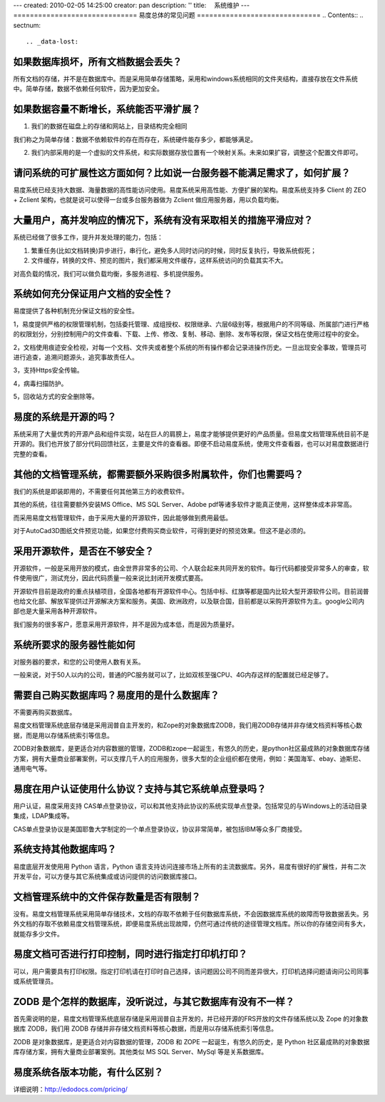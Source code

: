 ---
created: 2010-02-05 14:25:00
creator: pan
description: ''
title: 　系统维护
---
==============================
易度总体的常见问题
==============================
.. Contents::
.. sectnum::


.. _data-lost:

如果数据库损坏，所有文档数据会丢失？
==================================================
所有文档的存储，并不是在数据库中。而是采用简单存储策略，采用和windows系统相同的文件夹结构，直接存放在文件系统中。简单存储，数据不依赖任何软件，因为更加安全。


.. _expansion1:

如果数据容量不断增长，系统能否平滑扩展？
=========================================================
1. 我们的数据在磁盘上的存储和网站上，目录结构完全相同

我们称之为简单存储：数据不依赖软件的存在而存在，系统硬件能存多少，都能够满足。

2. 我们内部采用的是一个虚拟的文件系统，和实际数据存放位置有一个映射关系。未来如果扩容，调整这个配置文件即可。


.. _expansion2:

请问系统的可扩展性这方面如何？比如说一台服务器不能满足需求了，如何扩展？
==========================================================================
易度系统已经支持大数据、海量数据的高性能访问使用。易度系统采用高性能、方便扩展的架构。易度系统支持多 Client 的 ZEO + Zclient 架构，也就是说可以使得一台或多台服务器做为 Zclient 做应用服务器，用以负载均衡。


.. _concurrent:

大量用户，高并发响应的情况下，系统有没有采取相关的措施平滑应对？
=======================================================================
系统已经做了很多工作，提升并发处理的能力，包括：

1. 繁重任务(比如文档转换)异步进行，串行化，避免多人同时访问的时候，同时反复执行，导致系统假死；

2. 文件缓存，转换的文件、预览的图片，我们都采用文件缓存，这样系统访问的负载其实不大。

对高负载的情况，我们可以做负载均衡，多服务进程、多机提供服务。


.. _security:

系统如何充分保证用户文档的安全性？
=============================================================
易度提供了各种机制充分保证文档的安全性。

1，易度提供严格的权限管理机制，包括委托管理、成组授权、权限继承、六层6级别等，根据用户的不同等级、所属部门进行严格的权限划分，分别控制用户的文件查看、下载、上传、修改、复制、移动、删除、发布等权限，保证文档在使用过程中的安全。

2，文档使用痕迹安全检视，对每一个文档、文件夹或者整个系统的所有操作都会记录进操作历史。一旦出现安全事故，管理员可进行追查，追溯问题源头，追究事故责任人。

3，支持Https安全传输。

4，病毒扫描防护。

5，回收站方式的安全删除等。


.. _open:

易度的系统是开源的吗？
=====================================
系统采用了大量优秀的开源产品和组件实现，站在巨人的肩膀上，易度才能够提供更好的产品质量。但易度文档管理系统目前不是开源的。我们也开放了部分代码回馈社区，主要是文件的查看器。即便不启动易度系统，使用文件查看器，也可以对易度数据进行完整的查看。

.. _accessories:

其他的文档管理系统，都需要额外采购很多附属软件，你们也需要吗？
================================================================
我们的系统是即装即用的，不需要任何其他第三方的收费软件。

其他的系统，往往需要额外安装MS Office、MS SQL Server、Adobe pdf等诸多软件才能真正使用，这样整体成本非常高。

而采用易度文档管理软件，由于采用大量的开源软件，因此能够做到费用最低。

对于AutoCad3D图纸文件预览功能，如果您付费购买商业软件，可得到更好的预览效果。但这不是必须的。


.. _kkk:

采用开源软件，是否在不够安全？
=======================================
开源软件，一般是采用开放的模式，由全世界非常多的公司、个人联合起来共同开发的软件。每行代码都接受非常多人的审查，软件使用很广，测试充分，因此代码质量一般来说比封闭开发模式要高。

开源软件目前是政府的重点扶植项目，全国各地都有开源软件中心。包括中标、红旗等都是国内比较大型开源软件公司。目前润普也给文化部、解放军提供过开源解决方案和服务。美国、欧洲政府，以及联合国，目前都是以采购开源软件为主。google公司内部也是大量采用各种开源软件。

我们服务的很多客户，愿意采用开源软件，并不是因为成本低，而是因为质量好。


.. _server:

系统所要求的服务器性能如何
======================================
对服务器的要求，和您的公司使用人数有关系。

一般来说，对于50人以内的公司，普通的PC服务就可以了，比如双核至强CPU、4G内存这样的配置就已经足够了。


.. _database:

需要自己购买数据库吗？易度用的是什么数据库？
==================================================
不需要再购买数据库。

易度文档管理系统底层存储是采用润普自主开发的，和Zope的对象数据库ZODB，我们用ZODB存储并非存储文档资料等核心数据，而是用以存储系统索引等信息。

ZODB对象数据库，是更适合对内容数据的管理，ZODB和zope一起诞生，有悠久的历史，是python社区最成熟的对象数据库存储方案，拥有大量商业部署案例，可以支撑几千人的应用服务，很多大型的企业组织都在使用，例如：美国海军、ebay、迪斯尼、通用电气等。


.. _example:

易度在用户认证使用什么协议？支持与其它系统单点登录吗？
================================================================

用户认证，易度采用支持 CAS单点登录协议，可以和其他支持此协议的系统实现单点登录。包括常见的与Windows上的活动目录集成，LDAP集成等。

CAS单点登录协议是美国耶鲁大学制定的一个单点登录协议，协议非常简单，被包括IBM等众多厂商接受。


.. _other:

系统支持其他数据库吗？
================================================================
易度底层开发使用用 Python 语言，Python 语言支持访问连接市场上所有的主流数据库。另外，易度有很好的扩展性，并有二次开发平台，可以方便与其它系统集成或访问提供的访问数据库接口。



.. _number:

文档管理系统中的文件保存数量是否有限制？
================================================================
没有。易度文档管理系统采用简单存储技术，文档的存取不依赖于任何数据库系统，不会因数据库系统的故障而导致数据丢失。另外文档的存取不依赖易度文档管理系统，即便易度系统出现故障，仍然可通过传统的途径管理文档库。所以你的存储空间有多大，就能存多少文件。


.. _print:

易度文档可否进行打印控制，同时进行指定打印机打印？
================================================================
可以，用户需要具有打印权限。指定打印机请在打印时自己选择，该问题因公司不同而差异很大，打印机选择问题请询问公司同事或系统管理员。


.. _zodb:

ZODB 是个怎样的数据库，没听说过，与其它数据库有没有不一样？
================================================================
首先需说明的是，易度文档管理系统底层存储是采用润普自主开发的，并已经开源的FRS开放的文件存储系统以及 Zope 的对象数据库 ZODB，我们用 ZODB 存储并非存储文档资料等核心数据，而是用以存储系统索引等信息。

ZODB 是对象数据库，是更适合对内容数据的管理，ZODB 和 ZOPE 一起诞生，有悠久的历史，是 Python 社区最成熟的对象数据库存储方案，拥有大量商业部署案例。其他类似 MS SQL Server、MySql 等是关系数据库。


.. _qubie1:

易度系统各版本功能，有什么区别？
================================================================
详细说明：http://edodocs.com/pricing/


